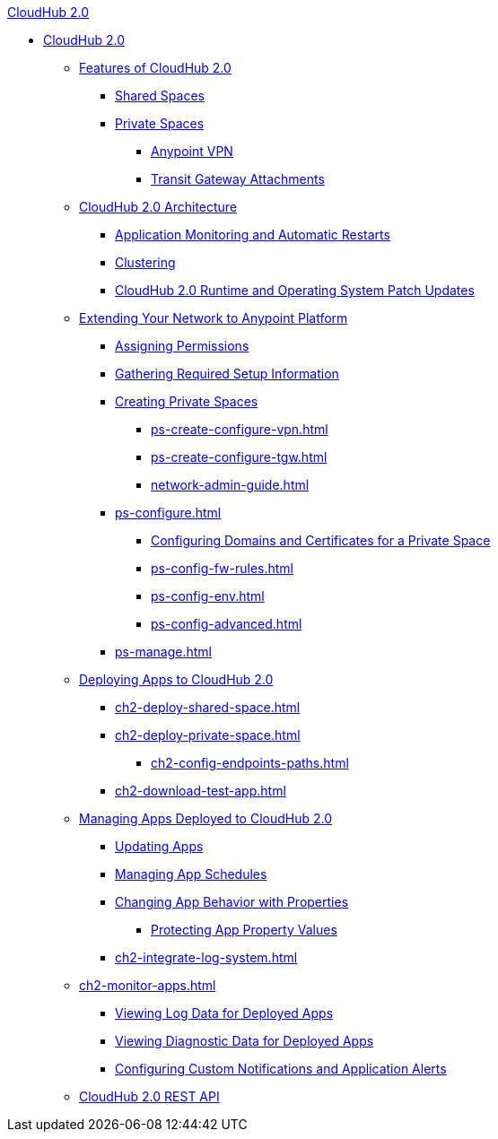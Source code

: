 .xref:index.adoc[CloudHub 2.0]
* xref:index.adoc[CloudHub 2.0]
** xref:ch2-features.adoc[Features of CloudHub 2.0]
*** xref:ch2-shared-space-about.adoc[Shared Spaces]
*** xref:ps-about.adoc[Private Spaces]
**** xref:ps-vpn-about.adoc[Anypoint VPN]
**** xref:ps-tgw-about.adoc[Transit Gateway Attachments]
** xref:ch2-architecture.adoc[CloudHub 2.0 Architecture]
*** xref:ch2-app-monitoring.adoc[Application Monitoring and Automatic Restarts]
*** xref:ch2-clustering.adoc[Clustering]
*** xref:ch2-runtime-version-updates.adoc[CloudHub 2.0 Runtime and Operating System Patch Updates]
** xref:ps-setup.adoc[Extending Your Network to Anypoint Platform]
*** xref:ps-assign-permissions.adoc[Assigning Permissions]
*** xref:ps-gather-setup-info.adoc[Gathering Required Setup Information]
*** xref:ps-create-configure.adoc[Creating Private Spaces]
**** xref:ps-create-configure-vpn.adoc[]
**** xref:ps-create-configure-tgw.adoc[]
**** xref:network-admin-guide.adoc[]
*** xref:ps-configure.adoc[]
**** xref:ps-config-domains.adoc[Configuring Domains and Certificates for a Private Space]
**** xref:ps-config-fw-rules.adoc[]
**** xref:ps-config-env.adoc[]
**** xref:ps-config-advanced.adoc[]
*** xref:ps-manage.adoc[]
** xref:ch2-deploy.adoc[Deploying Apps to CloudHub 2.0]
*** xref:ch2-deploy-shared-space.adoc[]
*** xref:ch2-deploy-private-space.adoc[]
**** xref:ch2-config-endpoints-paths.adoc[]
*** xref:ch2-download-test-app.adoc[]
** xref:ch2-manage-apps.adoc[Managing Apps Deployed to CloudHub 2.0]
*** xref:ch2-update-apps.adoc[Updating Apps]
*** xref:ch2-manage-schedules.adoc[Managing App Schedules]
*** xref:ch2-manage-props.adoc[Changing App Behavior with Properties]
**** xref:ch2-protect-app-props.adoc[Protecting App Property Values]
*** xref:ch2-integrate-log-system.adoc[]
** xref:ch2-monitor-apps.adoc[]
*** xref:ch2-view-logs.adoc[Viewing Log Data for Deployed Apps]
*** xref:ch2-view-diag.adoc[Viewing Diagnostic Data for Deployed Apps]
*** xref:ch2-custom-alerts.adoc[Configuring Custom Notifications and Application Alerts]
** xref:ch2-api.adoc[CloudHub 2.0 REST API]
